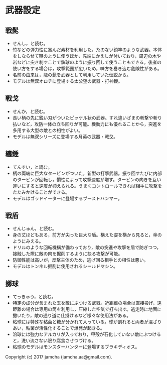 #+OPTIONS: toc:nil
#+OPTIONS: \n:t

* 武器設定
** 戦髭
   - せんし，と読む。
   - 竹などの弾力性に富んだ素材を利用した，糸のない釣竿のような武器。本体をしならせて鞭のように使うほか，先端にかえしが付いており，周辺の木や岩などに突き刺すことで鉄球のように振り回して使うこともできる。後者の使い方をする場合は，攻撃範囲が広いため，味方を巻き込む危険性がある。
   - 名前の由来は，龍の髭を武器として利用していた伝説から。
   - モデルは無双オロチに登場する太公望の武器・打神鞭。
** 戦戈
   - せんか，と読む。
   - 長い柄の先に鋭い刃がついたピッケル状の武器。すれ違いざまの斬撃や斬り払いなど，攻防一体の立ち回りが可能。機動力にも優れることから，突進を多用する大型の敵との相性がよい。
   - モデルは無双シリーズに登場する月英の武器・戦戈。
** 纏錘
   - てんすい，と読む。
   - 柄の両端に巨大なタービンがついた，新型の打撃武器。振り回すたびに内部のタービンが回転し，慣性によって攻撃速度が増す。タービンの向きを互い違いにすると速度が抑えられる。うまくコントロールできれば相手に攻撃をたたみかけることができる。
   - モデルはゴッドイーターに登場するブーストハンマー。
** 戦盾
   - せんじゅん，と読む。
   - 身の丈ほどもある，前方が尖った巨大な盾。構えた姿を横から見ると，傘のようにみえる。
   - ドリルのような回転機構が備わっており，敵の突進や攻撃を盾で防ぎつつ，接触した際に敵の肉を掘削するように抉る攻撃が可能。
   - 防御性能は高いが，反撃主体のため，逃げ回る相手との相性は悪い。
   - モデルはトンネル掘削に使用されるシールドマシン。
** 擲球
   - てっきゅう，と読む。
   - 特定の成分が含まれた玉を敵にぶつける武器。近距離の場合は直接投げ，遠距離の場合は専用の筒を利用し，圧縮した空気で打ち出す。逃走時に地面に撒いたり，敵の通り道に仕掛けるなど様々な使用法がある。
   - 粘球には特殊な粘菌と糖が分かれて入っている。球が割れると両者が混ざりあい，粘菌が活性化することで爆発が起きる。
   - 溶球には強力なアルカリが入っており，甲殻が石化していない敵にぶつけると，洗い流さない限り腐食させつづける。
   - 粘球のモデルはモンスターハンターに登場するブラキディオス。

   Copyright (c) 2017 jamcha (jamcha.aa@gmail.com).

   [[http://creativecommons.org/licenses/by-nc-sa/4.0/deed][file:http://i.creativecommons.org/l/by-nc-sa/4.0/88x31.png]]
